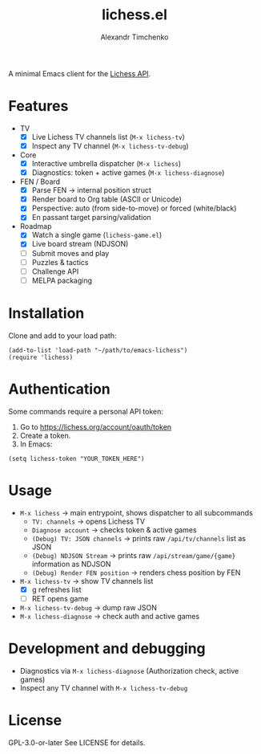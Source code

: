 #+TITLE: lichess.el
#+OPTIONS: toc:nil num:nil
#+AUTHOR: Alexandr Timchenko

A minimal Emacs client for the [[https://lichess.org/api][Lichess API]].

* Features
- TV
  - [X] Live Lichess TV channels list (=M-x lichess-tv=)
  - [X] Inspect any TV channel (=M-x lichess-tv-debug=)
- Core
  - [X] Interactive umbrella dispatcher (=M-x lichess=)
  - [X] Diagnostics: token + active games (=M-x lichess-diagnose=)
- FEN / Board
  - [X] Parse FEN → internal position struct
  - [X] Render board to Org table (ASCII or Unicode)
  - [X] Perspective: auto (from side-to-move) or forced (white/black)
  - [X] En passant target parsing/validation
- Roadmap
  - [X] Watch a single game (=lichess-game.el=)
  - [X] Live board stream (NDJSON)
  - [ ] Submit moves and play
  - [ ] Puzzles & tactics
  - [ ] Challenge API
  - [ ] MELPA packaging
* Installation
Clone and add to your load path:
#+begin_src elisp
(add-to-list 'load-path "~/path/to/emacs-lichess")
(require 'lichess)
#+end_src
* Authentication
Some commands require a personal API token:

1. Go to [[https://lichess.org/account/oauth/token]]
2. Create a token.
3. In Emacs:
#+begin_src elisp
(setq lichess-token "YOUR_TOKEN_HERE")
#+end_src

* Usage
- =M-x lichess= -> main entrypoint, shows dispatcher to all subcommands
  - =TV: channels= -> opens Lichess TV
  - =Diagnose account= -> checks token & active games
  - =(Debug) TV: JSON channels= -> prints raw =/api/tv/channels= list as JSON
  - =(Debug) NDJSON Stream= -> prints raw =/api/stream/game/{game}= information as NDJSON
  - =(Debug) Render FEN position= -> renders chess position by FEN
- =M-x lichess-tv= -> show TV channels list
  - [X] g refreshes list
  - [ ] RET opens game
- =M-x lichess-tv-debug= ->  dump raw JSON
- =M-x lichess-diagnose= -> check auth and active games

* Development and debugging
- Diagnostics via =M-x lichess-diagnose= (Authorization check, active games)
- Inspect any TV channel with =M-x lichess-tv-debug=

* License
GPL-3.0-or-later See LICENSE for details.
